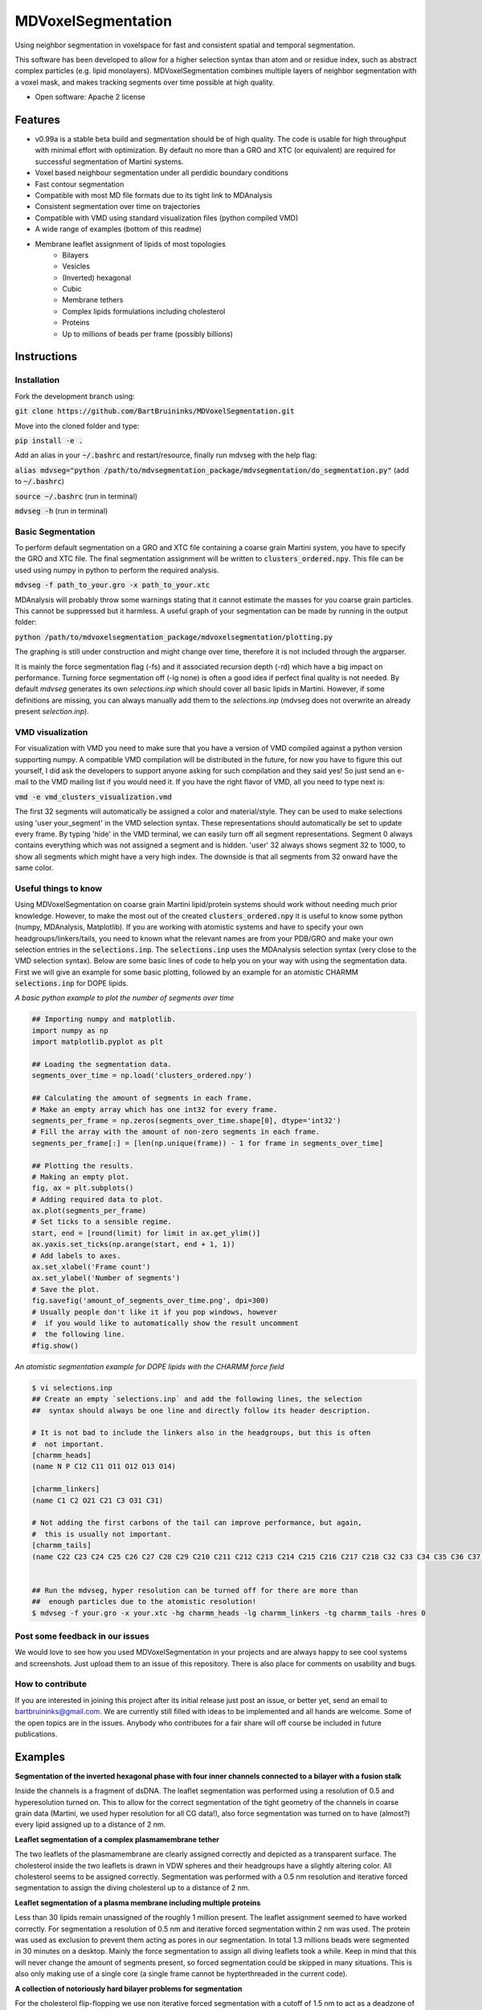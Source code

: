 ===============================
MDVoxelSegmentation
===============================

Using neighbor segmentation in voxelspace for fast and consistent spatial and temporal segmentation.

This software has been developed to allow for a higher selection syntax than atom and or residue index, such as abstract complex particles (e.g. lipid monolayers). MDVoxelSegmentation combines multiple layers of neighbor segmentation with a voxel mask, and makes tracking segments over time possible at high quality.

* Open software: Apache 2 license

.. image:: https://user-images.githubusercontent.com/1488903/61180809-e43cdd80-a61c-11e9-91d7-7d13539c9c16.png

Features
--------
* v0.99a is a stable beta build and segmentation should be of high quality. The code is usable for high throughput with minimal effort with optimization. By default no more than a GRO and XTC (or equivalent) are required for successful segmentation of Martini systems.
* Voxel based neighbour segmentation under all perdidic boundary conditions
* Fast contour segmentation
* Compatible with most MD file formats due to its tight link to MDAnalysis
* Consistent segmentation over time on trajectories
* Compatible with VMD using standard visualization files (python compiled VMD)
* A wide range of examples (bottom of this readme)
* Membrane leaflet assignment of lipids of most topologies
    - Bilayers
    - Vesicles
    - (Inverted) hexagonal
    - Cubic
    - Membrane tethers
    - Complex lipids formulations including cholesterol
    - Proteins
    - Up to millions of beads per frame (possibly billions)
    
Instructions
--------
Installation
************
Fork the development branch using:

:code:`git clone https://github.com/BartBruininks/MDVoxelSegmentation.git`

Move into the cloned folder and type:

:code:`pip install -e .`

Add an alias in your :code:`~/.bashrc` and restart/resource, finally run mdvseg with the help flag:

:code:`alias mdvseg="python /path/to/mdvsegmentation_package/mdvsegmentation/do_segmentation.py"` (add to :code:`~/.bashrc`)

:code:`source ~/.bashrc` (run in terminal)

:code:`mdvseg -h` (run in terminal)

Basic Segmentation
***************
To perform default segmentation on a GRO and XTC file containing a coarse grain Martini system, you have to specify the GRO and XTC file. The final segmentation assignment will be written to :code:`clusters_ordered.npy`. This file can be used using numpy in python to perform the required analysis. 

:code:`mdvseg -f path_to_your.gro -x path_to_your.xtc`

MDAnalysis will probably throw some warnings stating that it cannot estimate the masses for you coarse grain particles. This cannot be suppressed but it harmless. A useful graph of your segmentation can be made by running in the output folder:

:code:`python /path/to/mdvoxelsegmentation_package/mdvoxelsegmentation/plotting.py`

The graphing is still under construction and might change over time, therefore it is not included through the argparser.

It is mainly the force segmentation flag (-fs) and it associated recursion depth (-rd) which have a big impact on performance. Turning force segmentation off (-lg none) is often a good idea if perfect final quality is not needed. By default `mdvseg` generates its own `selections.inp` which should cover all basic lipids in Martini. However, if some definitions are missing, you can always manually add them to the `selections.inp` (mdvseg does not overwrite an already present `selection.inp`).

VMD visualization
******************
For visualization with VMD you need to make sure that you have a version of VMD compiled against a python version supporting numpy. A compatible VMD compilation will be distributed in the future, for now you have to figure this out yourself, I did ask the developers to support anyone asking for such compilation and they said yes! So just send an e-mail to the VMD mailing list if you would need it. If you have the right flavor of VMD, all you need to type next is:

:code:`vmd -e vmd_clusters_visualization.vmd`

The first 32 segments will automatically be assigned a color and material/style. They can be used to make selections using 'user your_segment' in the VMD selection syntax. These representations should automatically be set to update every frame. By typing 'hide' in the VMD terminal, we can easily turn off all segment representations. Segment 0 always contains everything which was not assigned a segment and is hidden. 'user' 32 always shows segment 32 to 1000, to show all segments which might have a very high index. The downside is that all segments from 32 onward have the same color.

Useful things to know
*********************
Using MDVoxelSegmentation on coarse grain Martini lipid/protein systems should work without needing much prior knowledge. However, to make the most out of the created :code:`clusters_ordered.npy` it is useful to know some python (numpy, MDAnalysis, Matplotlib). If you are working with atomistic systems and have to specify your own headgroups/linkers/tails, you need to known what the relevant names are from your PDB/GRO and make your own selection entries in the :code:`selections.inp`. The :code:`selections.inp` uses the MDAnalysis selection syntax (very close to the VMD selection syntax). Below are some basic lines of code to help you on your way with using the segmentation data. First we will give an example for some basic plotting, followed by an example for an atomistic CHARMM :code:`selections.inp` for DOPE lipids.

*A basic python example to plot the number of segments over time*

.. code-block:: python

    ## Importing numpy and matplotlib.
    import numpy as np
    import matplotlib.pyplot as plt

    ## Loading the segmentation data.
    segments_over_time = np.load('clusters_ordered.npy')

    ## Calculating the amount of segments in each frame.
    # Make an empty array which has one int32 for every frame.
    segments_per_frame = np.zeros(segments_over_time.shape[0], dtype='int32') 
    # Fill the array with the amount of non-zero segments in each frame.
    segments_per_frame[:] = [len(np.unique(frame)) - 1 for frame in segments_over_time]

    ## Plotting the results.
    # Making an empty plot.
    fig, ax = plt.subplots()
    # Adding required data to plot.
    ax.plot(segments_per_frame)
    # Set ticks to a sensible regime.
    start, end = [round(limit) for limit in ax.get_ylim()]
    ax.yaxis.set_ticks(np.arange(start, end + 1, 1))
    # Add labels to axes.
    ax.set_xlabel('Frame count')
    ax.set_ylabel('Number of segments')
    # Save the plot.
    fig.savefig('amount_of_segments_over_time.png', dpi=300)
    # Usually people don't like it if you pop windows, however
    #  if you would like to automatically show the result uncomment
    #  the following line.
    #fig.show()

*An atomistic segmentation example for DOPE lipids with the CHARMM force field*

.. code-block:: python

    $ vi selections.inp
    ## Create an empty `selections.inp` and add the following lines, the selection 
    ##  syntax should always be one line and directly follow its header description.

    # It is not bad to include the linkers also in the headgroups, but this is often 
    #  not important.
    [charmm_heads]
    (name N P C12 C11 O11 O12 O13 O14)

    [charmm_linkers]
    (name C1 C2 O21 C21 C3 O31 C31)

    # Not adding the first carbons of the tail can improve performance, but again, 
    #  this is usually not important.
    [charmm_tails]
    (name C22 C23 C24 C25 C26 C27 C28 C29 C210 C211 C212 C213 C214 C215 C216 C217 C218 C32 C33 C34 C35 C36 C37 C38 C39 C310 C311 C312 C313 C314 C315 C316 C317 C318)


    ## Run the mdvseg, hyper resolution can be turned off for there are more than
    ##  enough particles due to the atomistic resolution!
    $ mdvseg -f your.gro -x your.xtc -hg charmm_heads -lg charmm_linkers -tg charmm_tails -hres 0

Post some feedback in our issues
*********************************
We would love to see how you used MDVoxelSegmentation in your projects and are always happy to see cool systems and screenshots. Just upload them to an issue of this repository. There is also place for comments on usability and bugs. 

How to contribute
******************
If you are interested in joining this project after its initial release just post an issue, or better yet, send an email to bartbruininks@gmail.com. We are currently still filled with ideas to be implemented and all hands are welcome. Some of the open topics are in the issues. Anybody who contributes for a fair share will off course be included in future publications.

Examples
---------
.. image:: https://user-images.githubusercontent.com/1488903/61180809-e43cdd80-a61c-11e9-91d7-7d13539c9c16.png
**Segmentation of the inverted hexagonal phase with four inner channels connected to a bilayer with a fusion stalk**

Inside the channels is a fragment of dsDNA. The leaflet segmentation was performed using a resolution of 0.5 and hyperesolution turned on. This to allow for the correct segmentation of the tight geometry of the channels in coarse grain data (Martini, we used hyper resolution for all CG data!), also force segmentation was turned on to have (almost?) every lipid assigned up to a distance of 2 nm.

.. image:: https://user-images.githubusercontent.com/1488903/61180812-f9b20780-a61c-11e9-838f-f42e54133669.png
**Leaflet segmentation of a complex plasmamembrane tether**

The two leaflets of the plasmamembrane are clearly assigned correctly and depicted as a transparent surface. The cholesterol inside the two leaflets is drawn in VDW spheres and their headgroups have a slightly altering color. All cholesterol seems to be assigned correctly. Segmentation was performed with a 0.5 nm resolution and iterative forced segmentation to assign the diving cholesterol up to a distance of 2 nm.

.. image:: https://user-images.githubusercontent.com/1488903/75271704-e7c45400-57fc-11ea-896a-60f0e2718f0d.png
**Leaflet segmentation of a plasma membrane including multiple proteins**

Less than 30 lipids remain unassigned of the roughly 1 million present. The leaflet assignment seemed to have worked correctly. For segmentation a resolution of 0.5 nm and iterative forced segmentation within 2 nm was used. The protein was used as exclusion to prevent them acting as pores in our segmentation. In total 1.3 millions beads were segmented in 30 minutes on a desktop. Mainly the force segmentation to assign all diving leaflets took a while. Keep in mind that this will never change the amount of segments present, so forced segmentation could be skipped in many situations. This is also only making use of a single core (a single frame cannot be hypterthreaded in the current code).

.. image:: https://user-images.githubusercontent.com/1488903/75272814-e3009f80-57fe-11ea-868d-29b1bd126c7a.png
**A collection of notoriously hard bilayer problems for segmentation**

For the cholesterol flip-flopping we use non iterative forced segmentation with a cutoff of 1.5 nm to act as a deadzone of 1 nm (A, B, C; recursion depth set to 1). We see that intercalating close contact leaflets do not cause faulty segmentation (D, E). Pores are also handled correctly and the minimum pore size at a resolution of 0.5 nm is actually the pore itself (F/G). If the pore is only a water channel, but the lipids do not reorient, its not considered a pore. Since the leaflets are not even continuous. In short we are able to detect all *toroidal* pores in a membrane. Water pores are a different game which we might solve in the future with a similar set based approach (ohh yhea we got something nice brewing, if only we had time :D).

.. image:: https://user-images.githubusercontent.com/1488903/75491447-4a148480-59b6-11ea-92ef-6faf0c646333.png
**Single frame toroidal and/or water pore detection in a bilayer**

A small glimps of what we are workin on with the pores. As you can see we can identify both toroidal (left) and water only pores (right). The frames were handpicked for we looked specifically for a toroidal and water pore. The expected end goal would be the consistent identification of all pores in membranes. Just as we do for leaflets. The pore tracking should be combinable with the leaflet identification, allowing for segmentation using the pores as exclusion mask. At the same time the pores would just have their own segmentation array which can be used for later analysis and visualization. This allows for leaflet identification, even in the presence of water and/or toroidal pores.

Credits
---------
Bart M. H. Bruininks, Albert Thie, Paulo C. T. de Souza, Tsjerk A. Wassenaar, Shirin Faraji & Siewert J. Marrink

Tools used in rendering this package:

*  Cookiecutter_
*  `cookiecutter-pypackage`_

.. _Cookiecutter: https://github.com/audreyr/cookiecutter
.. _`cookiecutter-pypackage`: https://github.com/audreyr/cookiecutter-pypackage
